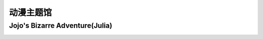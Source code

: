 动漫主题馆
**********

Jojo's Bizarre Adventure(Julia)
--------------

.. image:: julia.jpeg
       :scale: 30%
       :target: ../_static/Julia-final/jojo.html